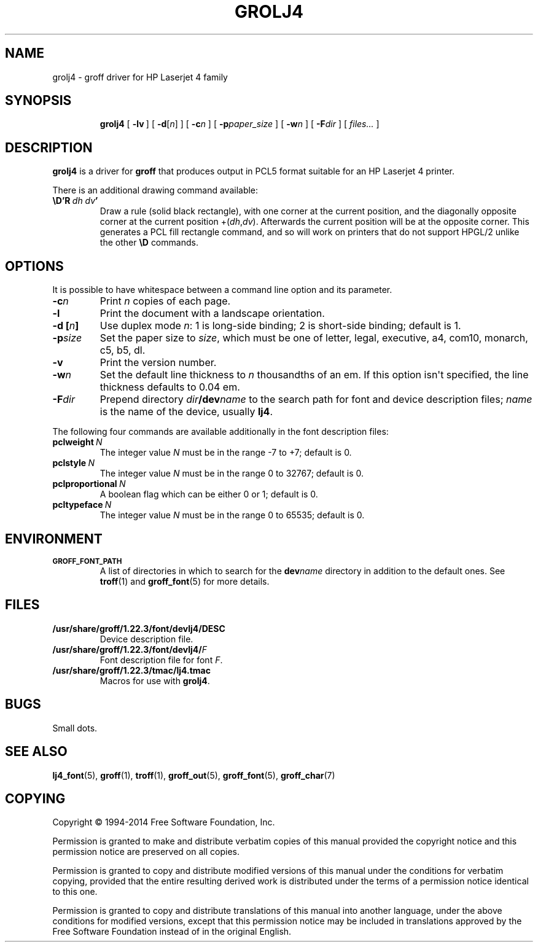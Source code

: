 .\" -*- nroff -*-
.TH GROLJ4 1 "4 November 2014" "Groff Version 1.22.3"
.SH NAME
grolj4 \- groff driver for HP Laserjet 4 family
.
.
.\" license
.de co
Copyright \[co] 1994-2014 Free Software Foundation, Inc.

Permission is granted to make and distribute verbatim copies of
this manual provided the copyright notice and this permission notice
are preserved on all copies.

Permission is granted to copy and distribute modified versions of this
manual under the conditions for verbatim copying, provided that the
entire resulting derived work is distributed under the terms of a
permission notice identical to this one.

Permission is granted to copy and distribute translations of this
manual into another language, under the above conditions for modified
versions, except that this permission notice may be included in
translations approved by the Free Software Foundation instead of in
the original English.
..
.
.\" Like TP, but if specified indent is more than half
.\" the current line-length - indent, use the default indent.
.de Tp
. ie \\n(.$=0:((0\\$1)*2u>(\\n(.lu-\\n(.iu)) .TP
. el .TP "\\$1"
..
.
.\" --------------------------------------------------------------------
.SH SYNOPSIS
.\" --------------------------------------------------------------------
.
.nr a \n(.j
.ad l
.nr i \n(.i
.in +\w'\fBgrolj4 'u
.ti \niu
.B grolj4
.
.de OP
.  ie \\n(.$-1 .RI "[\ \fB\\$1\fP" "\\$2" "\ ]"
.  el .RB "[\ " "\\$1" "\ ]"
..
.
.OP \-lv
.OP \-d \fR[\fPn\fR]\fP
.OP \-c n
.OP \-p paper_size
.OP \-w n
.OP \-F dir
.RI "[\ " files\|.\|.\|. "\ ]"
.br
.ad \na
.
.
.\" --------------------------------------------------------------------
.SH DESCRIPTION
.\" --------------------------------------------------------------------
.
.B grolj4
is a driver for
.B groff
that produces output in PCL5 format suitable for an HP Laserjet 4
printer.
.
.
.LP
There is an additional drawing command available:
.
.TP
.BI \eD'R\  dh\ dv '
Draw a rule (solid black rectangle), with one corner at the current
position, and the diagonally opposite corner at the current position
.RI +( dh , dv ).
.
Afterwards the current position will be at the opposite corner.
.
This generates a PCL fill rectangle command, and so will work on
printers that do not support HPGL/2 unlike the other
.B \eD
commands.
.
.
.\" --------------------------------------------------------------------
.SH OPTIONS
.\" --------------------------------------------------------------------
.
It is possible to have whitespace between a command line option and its
parameter.
.
.TP
.BI \-c n
Print
.I n
copies of each page.
.
.TP
.B \-l
Print the document with a landscape orientation.
.
.TP
.BI "\-d [" n ]
Use duplex mode
.IR n :
1\ is long-side binding; 2\ is short-side binding;
default is\ 1.
.
.TP
.BI \-p size
Set the paper size to
.IR size ,
which must be one of
letter, legal, executive, a4, com10, monarch, c5, b5, dl.
.
.TP
.B \-v
Print the version number.
.
.TP
.BI \-w n
Set the default line thickness to
.I n
thousandths of an em.
.
If this option isn\[aq]t specified, the line thickness defaults to
0.04\~em.
.
.TP
.BI \-F dir
Prepend directory
.IB dir /dev name
to the search path for font and device description files;
.I name
is the name of the device, usually
.BR lj4 .
.
.
.LP
The following four commands are available additionally in the
font description files:
.
.TP
.BI pclweight \ N
The integer value
.I N
must be in the range \-7 to +7; default is\~0.
.
.TP
.BI pclstyle \ N
The integer value
.I N
must be in the range 0 to 32767; default is\~0.
.
.TP
.BI pclproportional \ N
A boolean flag which can be either 0 or\~1; default is\~0.
.
.TP
.BI pcltypeface \ N
The integer value
.I N
must be in the range 0 to 65535; default is\~0.
.
.
.\" --------------------------------------------------------------------
.SH ENVIRONMENT
.\" --------------------------------------------------------------------
.
.TP
.SM
.B GROFF_FONT_PATH
A list of directories in which to search for the
.BI dev name
directory in addition to the default ones.
.
See
.BR troff (1)
and
.BR \%groff_font (5)
for more details.
.
.
.\" --------------------------------------------------------------------
.SH FILES
.\" --------------------------------------------------------------------
.
.TP
.B /usr/share/groff/1.22.3/font/devlj4/DESC
Device description file.
.
.TP
.BI /usr/share/groff/1.22.3/font/devlj4/ F
Font description file for font
.IR F .
.
.TP
.B /usr/share/groff/1.22.3/tmac/lj4.tmac
Macros for use with
.BR grolj4 .
.
.
.SH BUGS
Small dots.
.
.
.\" --------------------------------------------------------------------
.SH "SEE ALSO"
.\" --------------------------------------------------------------------
.
.BR lj4_font (5),
.BR groff (1),
.BR troff (1),
.BR groff_out (5),
.BR groff_font (5),
.BR groff_char (7)
.
.
.\" --------------------------------------------------------------------
.SH COPYING
.\" --------------------------------------------------------------------
.co
